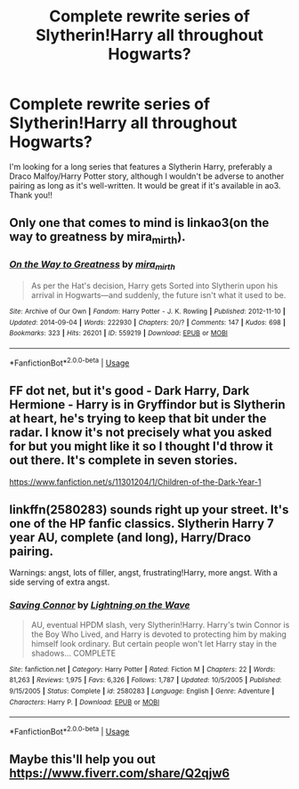 #+TITLE: Complete rewrite series of Slytherin!Harry all throughout Hogwarts?

* Complete rewrite series of Slytherin!Harry all throughout Hogwarts?
:PROPERTIES:
:Author: xkaiserinx
:Score: 9
:DateUnix: 1596347506.0
:DateShort: 2020-Aug-02
:FlairText: Request
:END:
I'm looking for a long series that features a Slytherin Harry, preferably a Draco Malfoy/Harry Potter story, although I wouldn't be adverse to another pairing as long as it's well-written. It would be great if it's available in ao3. Thank you!!


** Only one that comes to mind is linkao3(on the way to greatness by mira_mirth).
:PROPERTIES:
:Author: Ash_Lestrange
:Score: 3
:DateUnix: 1596353158.0
:DateShort: 2020-Aug-02
:END:

*** [[https://archiveofourown.org/works/559219][*/On the Way to Greatness/*]] by [[https://www.archiveofourown.org/users/mira_mirth/pseuds/mira_mirth][/mira_mirth/]]

#+begin_quote
  As per the Hat's decision, Harry gets Sorted into Slytherin upon his arrival in Hogwarts---and suddenly, the future isn't what it used to be.
#+end_quote

^{/Site/:} ^{Archive} ^{of} ^{Our} ^{Own} ^{*|*} ^{/Fandom/:} ^{Harry} ^{Potter} ^{-} ^{J.} ^{K.} ^{Rowling} ^{*|*} ^{/Published/:} ^{2012-11-10} ^{*|*} ^{/Updated/:} ^{2014-09-04} ^{*|*} ^{/Words/:} ^{222930} ^{*|*} ^{/Chapters/:} ^{20/?} ^{*|*} ^{/Comments/:} ^{147} ^{*|*} ^{/Kudos/:} ^{698} ^{*|*} ^{/Bookmarks/:} ^{323} ^{*|*} ^{/Hits/:} ^{26201} ^{*|*} ^{/ID/:} ^{559219} ^{*|*} ^{/Download/:} ^{[[https://archiveofourown.org/downloads/559219/On%20the%20Way%20to%20Greatness.epub?updated_at=1544390454][EPUB]]} ^{or} ^{[[https://archiveofourown.org/downloads/559219/On%20the%20Way%20to%20Greatness.mobi?updated_at=1544390454][MOBI]]}

--------------

*FanfictionBot*^{2.0.0-beta} | [[https://github.com/tusing/reddit-ffn-bot/wiki/Usage][Usage]]
:PROPERTIES:
:Author: FanfictionBot
:Score: 1
:DateUnix: 1596353178.0
:DateShort: 2020-Aug-02
:END:


** FF dot net, but it's good - Dark Harry, Dark Hermione - Harry is in Gryffindor but is Slytherin at heart, he's trying to keep that bit under the radar. I know it's not precisely what you asked for but you might like it so I thought I'd throw it out there. It's complete in seven stories.

[[https://www.fanfiction.net/s/11301204/1/Children-of-the-Dark-Year-1]]
:PROPERTIES:
:Author: bazjack
:Score: 3
:DateUnix: 1596365190.0
:DateShort: 2020-Aug-02
:END:


** linkffn(2580283) sounds right up your street. It's one of the HP fanfic classics. Slytherin Harry 7 year AU, complete (and long), Harry/Draco pairing.

Warnings: angst, lots of filler, angst, frustrating!Harry, more angst. With a side serving of extra angst.
:PROPERTIES:
:Author: Taure
:Score: 5
:DateUnix: 1596353320.0
:DateShort: 2020-Aug-02
:END:

*** [[https://www.fanfiction.net/s/2580283/1/][*/Saving Connor/*]] by [[https://www.fanfiction.net/u/895946/Lightning-on-the-Wave][/Lightning on the Wave/]]

#+begin_quote
  AU, eventual HPDM slash, very Slytherin!Harry. Harry's twin Connor is the Boy Who Lived, and Harry is devoted to protecting him by making himself look ordinary. But certain people won't let Harry stay in the shadows... COMPLETE
#+end_quote

^{/Site/:} ^{fanfiction.net} ^{*|*} ^{/Category/:} ^{Harry} ^{Potter} ^{*|*} ^{/Rated/:} ^{Fiction} ^{M} ^{*|*} ^{/Chapters/:} ^{22} ^{*|*} ^{/Words/:} ^{81,263} ^{*|*} ^{/Reviews/:} ^{1,975} ^{*|*} ^{/Favs/:} ^{6,326} ^{*|*} ^{/Follows/:} ^{1,787} ^{*|*} ^{/Updated/:} ^{10/5/2005} ^{*|*} ^{/Published/:} ^{9/15/2005} ^{*|*} ^{/Status/:} ^{Complete} ^{*|*} ^{/id/:} ^{2580283} ^{*|*} ^{/Language/:} ^{English} ^{*|*} ^{/Genre/:} ^{Adventure} ^{*|*} ^{/Characters/:} ^{Harry} ^{P.} ^{*|*} ^{/Download/:} ^{[[http://www.ff2ebook.com/old/ffn-bot/index.php?id=2580283&source=ff&filetype=epub][EPUB]]} ^{or} ^{[[http://www.ff2ebook.com/old/ffn-bot/index.php?id=2580283&source=ff&filetype=mobi][MOBI]]}

--------------

*FanfictionBot*^{2.0.0-beta} | [[https://github.com/tusing/reddit-ffn-bot/wiki/Usage][Usage]]
:PROPERTIES:
:Author: FanfictionBot
:Score: 1
:DateUnix: 1596353338.0
:DateShort: 2020-Aug-02
:END:


** Maybe this'll help you out [[https://www.fiverr.com/share/Q2qjw6]]
:PROPERTIES:
:Author: VeniVidiVichyssoise
:Score: 1
:DateUnix: 1596379169.0
:DateShort: 2020-Aug-02
:END:
